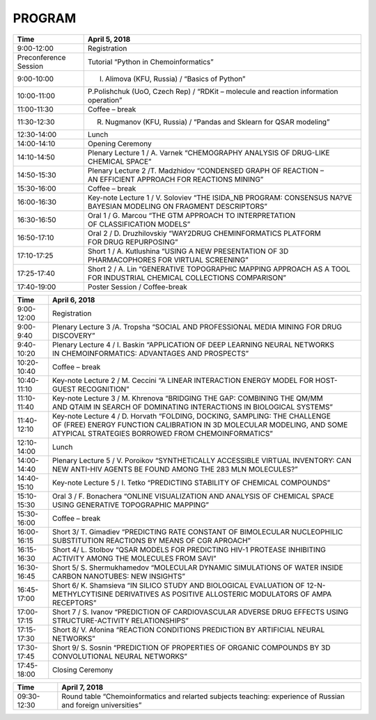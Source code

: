 PROGRAM
=======

.. csv-table::
    :header: "Time", "April 5, 2018"

    9:00-12:00,Registration
    Preconference Session,Tutorial “Python in Chemoinformatics”
    9:00-10:00,"I. Alimova (KFU, Russia) / “Basics of Python”"
    10:00-11:00,"P.Polishchuk (UoO, Czech Rep) / “RDKit – molecule and reaction information operation”"
    11:00-11:30,Coffee – break
    11:30-12:30,"R. Nugmanov (KFU, Russia) / “Pandas and Sklearn for QSAR modeling”"
    12:30-14:00,Lunch
    14:00-14:10,Opening Ceremony
    14:10-14:50,Plenary Lecture 1 / A. Varnek “CHEMOGRAPHY ANALYSIS OF DRUG-LIKE CHEMICAL SPACE”
    14:50-15:30,Plenary Lecture 2 /T. Madzhidov “CONDENSED GRAPH OF REACTION – AN EFFICIENT APPROACH FOR REACTIONS MINING”
    15:30-16:00,Coffee – break
    16:00-16:30,Key-note Lecture 1 / V. Soloviev “THE ISIDA_NB PROGRAM: CONSENSUS NA?VE BAYESIAN MODELING ON FRAGMENT DESCRIPTORS”
    16:30-16:50,Oral 1 / G. Marcou “THE GTM APPROACH TO INTERPRETATION OF CLASSIFICATION MODELS”
    16:50-17:10,Oral 2 / D. Druzhilovskiy “WAY2DRUG CHEMINFORMATICS PLATFORM FOR DRUG REPURPOSING”
    17:10-17:25,Short 1 / A. Kutlushina “USING A NEW PRESENTATION OF 3D PHARMACOPHORES FOR VIRTUAL SCREENING”
    17:25-17:40,Short 2 / A. Lin “GENERATIVE TOPOGRAPHIC MAPPING APPROACH AS A TOOL FOR INDUSTRIAL CHEMICAL COLLECTIONS COMPARISON”
    17:40-19:00,Poster Session / Coffee-break



.. csv-table::
    :header: "Time", "April 6, 2018"

    9:00-12:00,Registration
    9:00-9:40,Plenary Lecture 3 /A. Tropsha “SOCIAL AND PROFESSIONAL MEDIA MINING FOR DRUG DISCOVERY”
    9:40-10:20,Plenary Lecture 4 / I. Baskin “APPLICATION OF DEEP LEARNING NEURAL NETWORKS IN CHEMOINFORMATICS: ADVANTAGES AND PROSPECTS”
    10:20-10:40,Coffee – break
    10:40-11:10,Key-note Lecture 2 / M. Ceccini “A LINEAR INTERACTION ENERGY MODEL FOR HOST-GUEST RECOGNITION”
    11:10-11:40,Key-note Lecture 3 / M. Khrenova “BRIDGING THE GAP: COMBINING THE QM/MM AND QTAIM IN SEARCH OF DOMINATING INTERACTIONS IN BIOLOGICAL SYSTEMS”
    11:40-12:10,"Key-note Lecture 4 / D. Horvath “FOLDING, DOCKING, SAMPLING: THE CHALLENGE OF (FREE) ENERGY FUNCTION CALIBRATION IN 3D MOLECULAR MODELING, AND SOME ATYPICAL STRATEGIES BORROWED FROM CHEMOINFORMATICS”"
    12:10-14:00,Lunch
    14:00-14:40,Plenary Lecture 5 / V. Poroikov “SYNTHETICALLY ACCESSIBLE VIRTUAL INVENTORY: CAN NEW ANTI-HIV AGENTS BE FOUND AMONG THE 283 MLN MOLECULES?”
    14:40-15:10,Key-note Lecture 5 / I. Tetko “PREDICTING STABILITY OF CHEMICAL COMPOUNDS”
    15:10-15:30,Oral 3 / F. Bonachera “ONLINE VISUALIZATION AND ANALYSIS OF CHEMICAL SPACE USING GENERATIVE TOPOGRAPHIC MAPPING”
    15:30-16:00,Coffee – break
    16:00-16:15,Short 3/ T. Gimadiev “PREDICTING RATE CONSTANT OF BIMOLECULAR NUCLEOPHILIC SUBSTITUTION REACTIONS BY MEANS OF CGR APROACH”
    16:15-16:30,Short 4/ L. Stolbov “QSAR MODELS FOR PREDICTING HIV-1 PROTEASE INHIBITING ACTIVITY AMONG THE MOLECULES FROM SAVI”
    16:30-16:45,Short 5/ S. Shermukhamedov “MOLECULAR DYNAMIC SIMULATIONS OF WATER INSIDE CARBON NANOTUBES: NEW INSIGHTS”
    16:45-17:00,Short 6/ K. Shamsieva “IN SILICO STUDY AND BIOLOGICAL EVALUATION OF 12-N-METHYLCYTISINE DERIVATIVES AS POSITIVE ALLOSTERIC MODULATORS OF AMPA RECEPTORS”
    17:00-17:15,Short 7 / S. Ivanov “PREDICTION OF CARDIOVASCULAR ADVERSE DRUG EFFECTS USING STRUCTURE-ACTIVITY RELATIONSHIPS”
    17:15-17:30,Short 8/ V. Afonina “REACTION CONDITIONS PREDICTION BY ARTIFICIAL NEURAL NETWORKS”
    17:30-17:45,Short 9/ S. Sosnin “PREDICTION OF PROPERTIES OF ORGANIC COMPOUNDS BY 3D CONVOLUTIONAL NEURAL NETWORKS”
    17:45-18:00,Closing Ceremony



.. csv-table::
    :header: "Time", "April 7, 2018"

    09:30-12:30,Round table “Chemoinformatics and relarted subjects teaching: experience of Russian and foreign universities”
